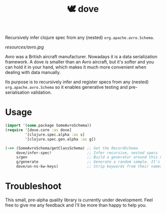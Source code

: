 #+TITLE:🕊 dove

Recursively infer clojure spec from any (nested) =org.apache.avro.Schema=.

[[resources/avro.jpg]]

Avro was a British aircraft manufacturer. Nowadays it is a data
serialization framework. A dove is smaller than an Avro aircraft, but
it's softer and you can hold it in your hand, which makes it much more
convenient when dealing with data manually.

Its purpose is to recursively infer and register specs
from any (nested) =org.apache.avro.Schema= so it enables generative
testing and pre-serialisation validation.

* Usage

#+BEGIN_SRC clojure
(import '(some.package SomeAvroSchema))
(require '[dove.core :as dove]
         '[clojure.spec.alpha :as s]
         '[clojure.spec.gen.alpha :as g])

(->> (SomeAvroSchema/getClassSchema) ;; Get the RecordSchema
     dove/infer-spec!                ;; Infer recursive, nested specs
     s/gen                           ;; Build a generator around this new spec
     g/generate                      ;; Generate a random sample. It's guaranteed to be avro-serializable.
     dove/un-ns-kw-keys)             ;; Strip keywords from their namespace (optionnal, syntactic sugar)
#+END_SRC

* Troubleshoot

This small, pre-alpha quality library is currently under
development. Feel free to give me any feedback and I'll be more than
happy to help you.
